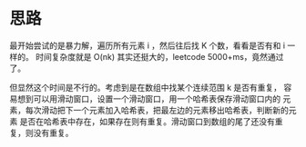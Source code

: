 * 思路
  最开始尝试的是暴力解，遍历所有元素 i ，然后往后找 K 个数，看看是否有和 i 一样的。
  时间复杂度就是 O(nk) 其实还挺大的，leetcode 5000+ms，竟然通过了。

  但显然这个时间是不行的。考虑到是在数组中找某个连续范围 k 是否有重复，
  容易想到可以用滑动窗口，设置一个滑动窗口，用一个哈希表保存滑动窗口内的
  元素，每次滑动把下一个元素加入哈希表，把最左边的元素移出哈希表，判断新的元素
  是否在哈希表中存在，如果存在则有重复。滑动窗口到数组的尾了还没有重复，则没有重复。
